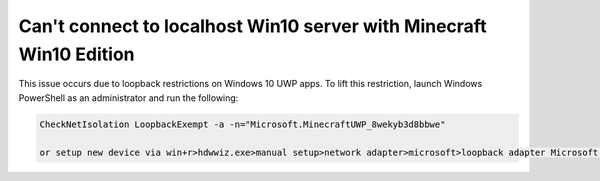 Can't connect to localhost Win10 server with Minecraft Win10 Edition
""""""""""""""""""""""""""""""""""""""""""""""""""""""""""""""""""""

This issue occurs due to loopback restrictions on Windows 10 UWP apps. To lift this restriction, launch Windows PowerShell as an administrator and run the following:

.. code-block:: sh

    CheckNetIsolation LoopbackExempt -a -n="Microsoft.MinecraftUWP_8wekyb3d8bbwe"
    
    or setup new device via win+r>hdwwiz.exe>manual setup>network adapter>microsoft>loopback adapter Microsoft KM--TEST
